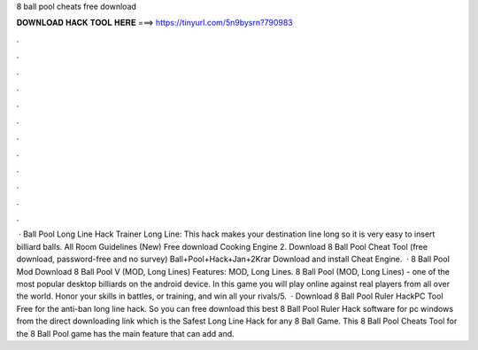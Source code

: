 8 ball pool cheats free download

𝐃𝐎𝐖𝐍𝐋𝐎𝐀𝐃 𝐇𝐀𝐂𝐊 𝐓𝐎𝐎𝐋 𝐇𝐄𝐑𝐄 ===> https://tinyurl.com/5n9bysrn?790983

.

.

.

.

.

.

.

.

.

.

.

.

 · Ball Pool Long Line Hack Trainer Long Line: This hack makes your destination line long so it is very easy to insert billiard balls. All Room Guidelines (New) Free download Cooking Engine 2. Download 8 Ball Pool Cheat Tool (free download, password-free and no survey) Ball+Pool+Hack+Jan+2Krar Download and install Cheat Engine.  · 8 Ball Pool Mod Download 8 Ball Pool V (MOD, Long Lines) Features: MOD, Long Lines. 8 Ball Pool (MOD, Long Lines) - one of the most popular desktop billiards on the android device. In this game you will play online against real players from all over the world. Honor your skills in battles, or training, and win all your rivals/5.  · Download 8 Ball Pool Ruler HackPC Tool Free for the anti-ban long line hack. So you can free download this best 8 Ball Pool Ruler Hack software for pc windows from the direct downloading link which is the Safest Long Line Hack for any 8 Ball Game. This 8 Ball Pool Cheats Tool for the 8 Ball Pool game has the main feature that can add and.